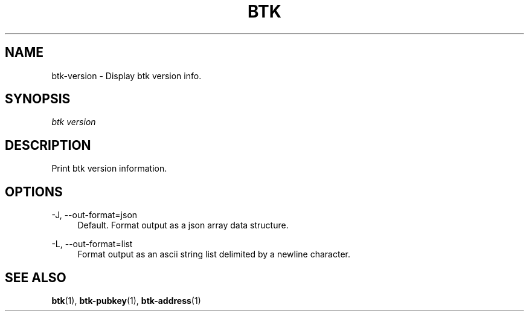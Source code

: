 '\" t
.\"     Title: Bitcoin Toolkit
.\"    Author: [see the "Authors" section]
.\"      Date: 01/18/2023
.\"    Manual: Bitcoin Toolkit Manual
.\"    Source: Bitcoin Toolkit 3.0.0
.\"  Language: English
.\"
.TH "BTK" "1" "01/18/2023" "Bitcoin Toolkit 3.0.0" "Bitcoin Toolkit Manual"
.\" -----------------------------------------------------------------
.\" * set default formatting
.\" -----------------------------------------------------------------
.\" disable hyphenation
.nh
.\" disable justification (adjust text to left margin only)
.ad l
.\" -----------------------------------------------------------------
.\" * MAIN CONTENT STARTS HERE *
.\" -----------------------------------------------------------------
.SH "NAME"
btk-version \- Display btk version info.
.SH "SYNOPSIS"
.sp
.nf
\fIbtk\fR \fIversion\fR
.fi
.sp
.SH "DESCRIPTION"
.sp
Print btk version information.

.sp
.SH "OPTIONS"

.PP
\-J, --out-format=json
.RS 4
Default. Format output as a json array data structure.
.RE

.PP
\-L, --out-format=list
.RS 4
Format output as an ascii string list delimited by a newline character.
.RE

.sp
.SH "SEE ALSO"

.sp
\fBbtk\fR(1), \fBbtk-pubkey\fR(1), \fBbtk-address\fR(1)